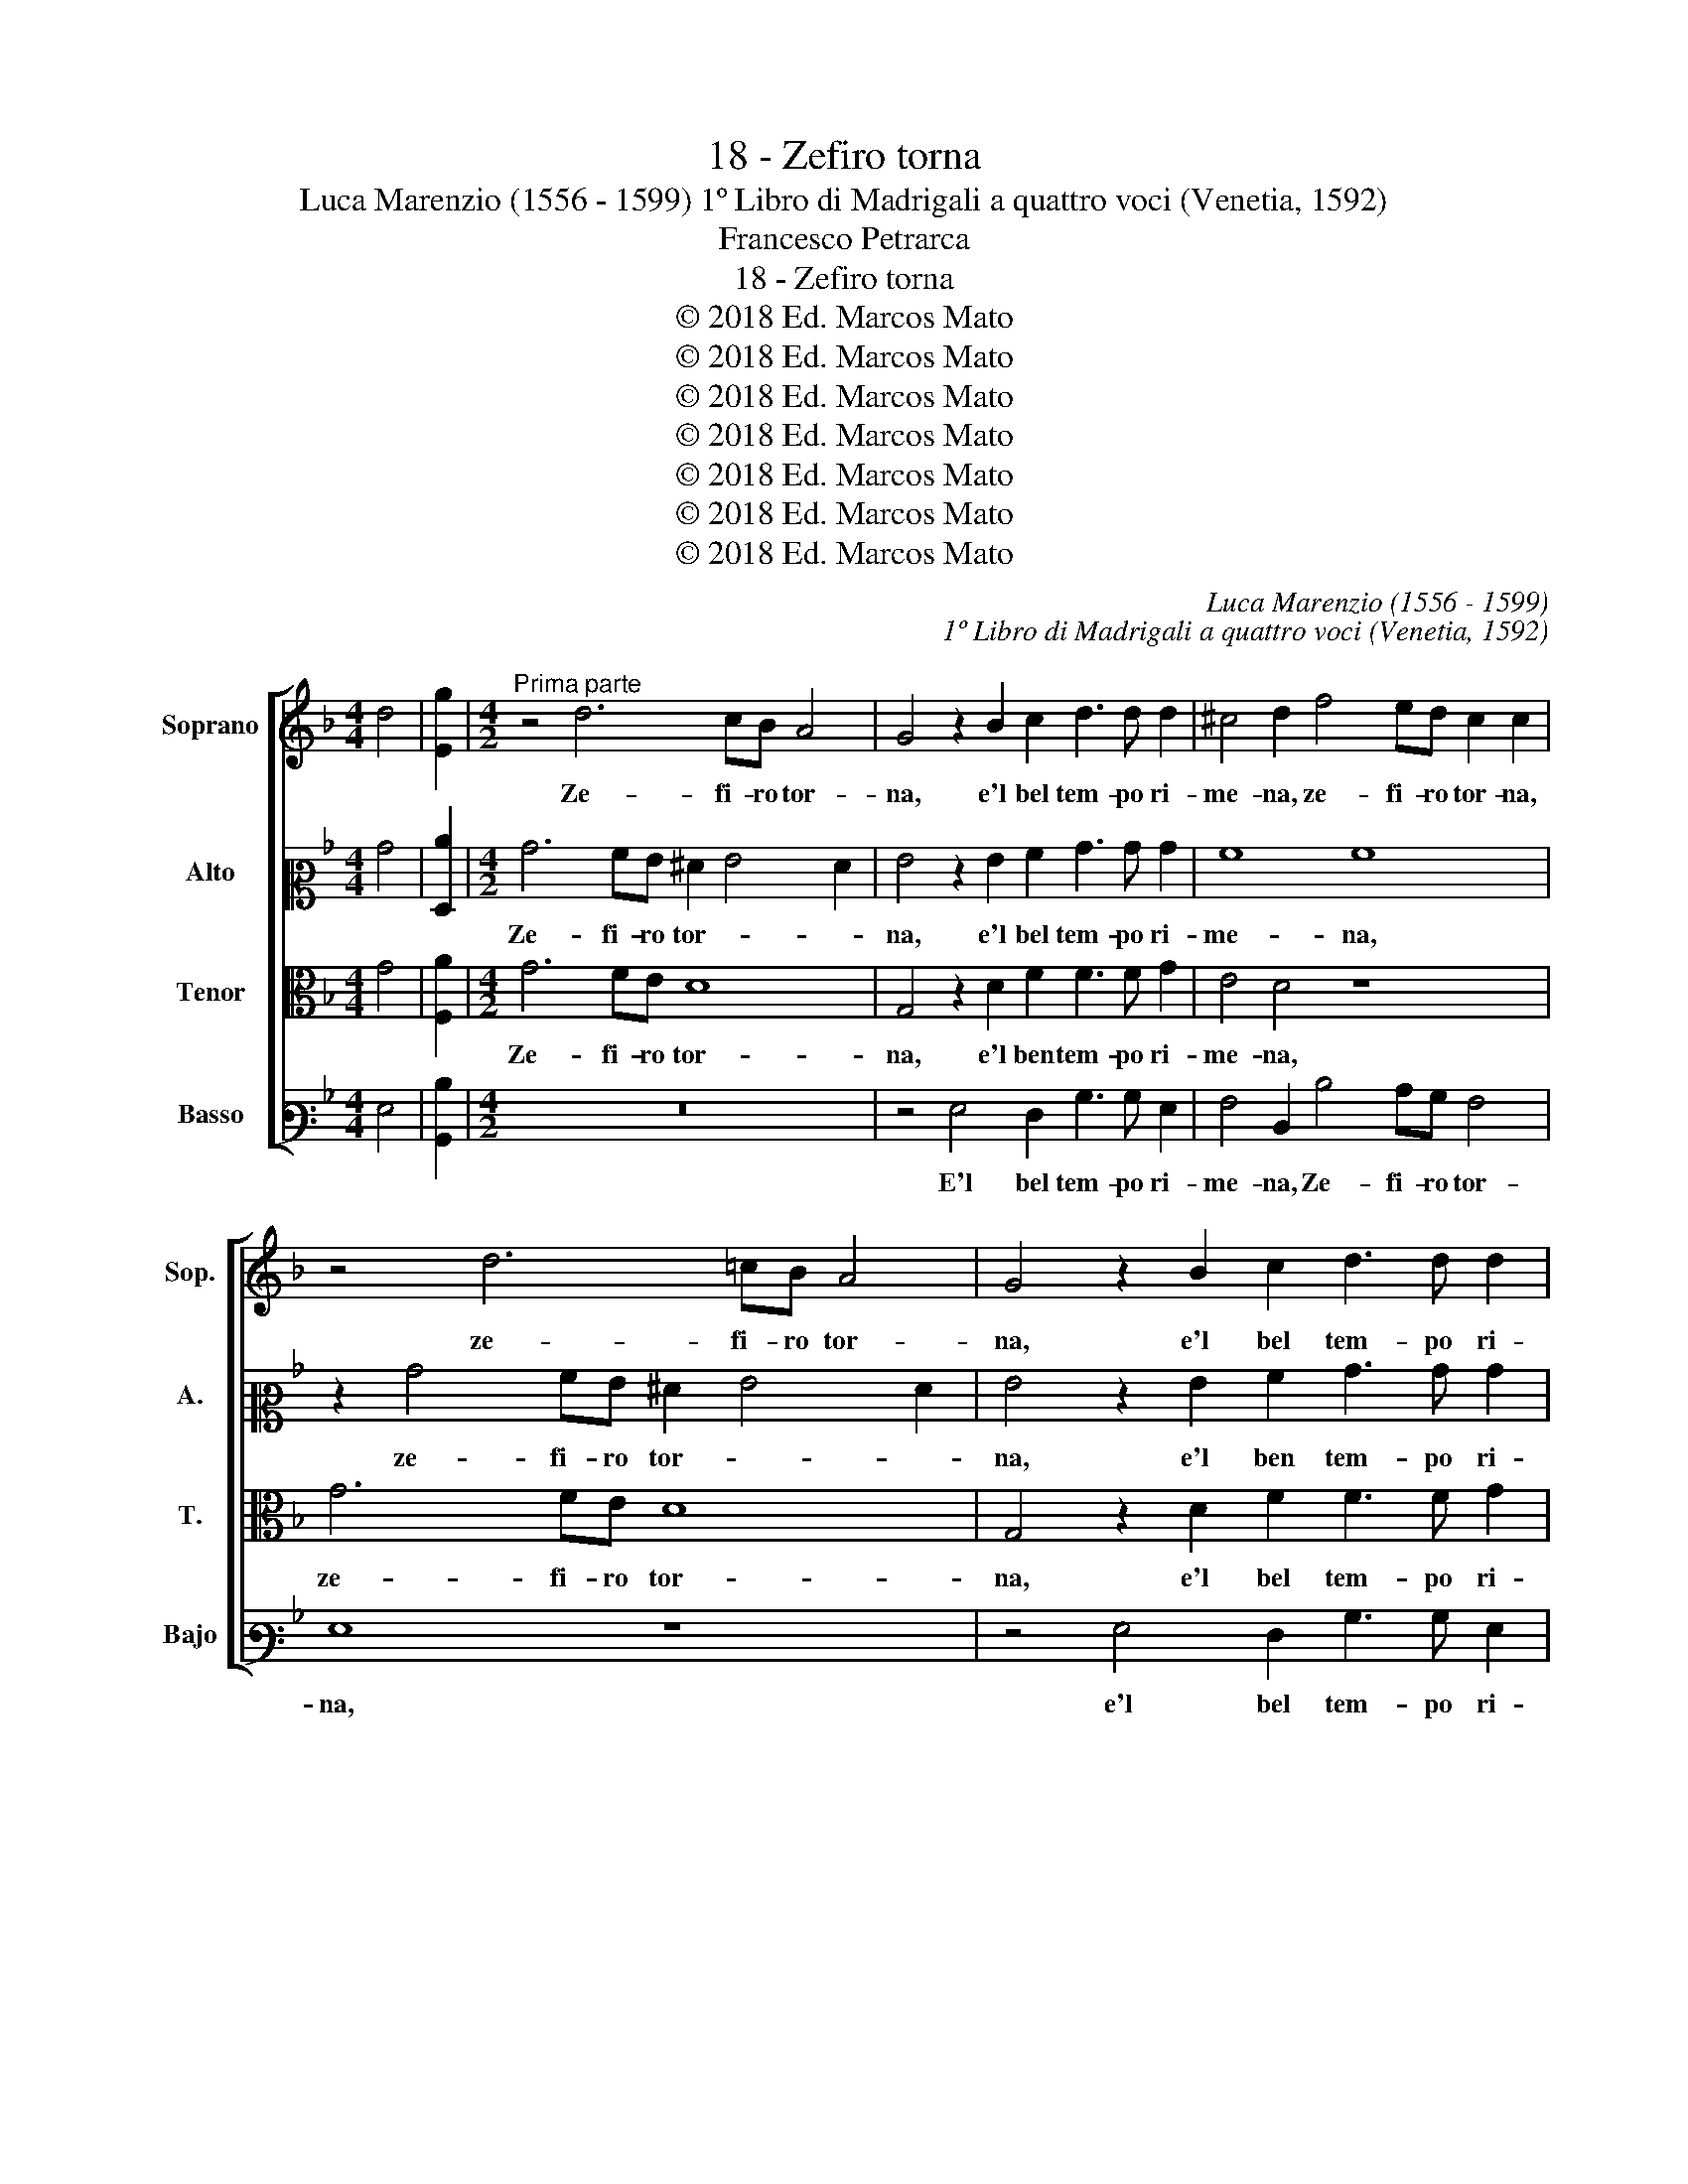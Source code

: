 X:1
T:18 - Zefiro torna
T:Luca Marenzio (1556 - 1599) 1º Libro di Madrigali a quattro voci (Venetia, 1592)
T:Francesco Petrarca
T:18 - Zefiro torna
T:© 2018 Ed. Marcos Mato
T:© 2018 Ed. Marcos Mato
T:© 2018 Ed. Marcos Mato
T:© 2018 Ed. Marcos Mato
T:© 2018 Ed. Marcos Mato
T:© 2018 Ed. Marcos Mato
T:© 2018 Ed. Marcos Mato
C:Luca Marenzio (1556 - 1599)
C:1º Libro di Madrigali a quattro voci (Venetia, 1592)
Z:Francesco Petrarca
Z:© 2018 Ed. Marcos Mato
%%score [ 1 2 3 4 ]
L:1/8
M:4/4
K:F
V:1 treble nm="Soprano" snm="Sop."
V:2 alto2 nm="Alto" snm="A."
V:3 alto transpose=-12 nm="Tenor" snm="T."
V:4 bass3 nm="Basso" snm="Bajo"
V:1
 d4 | [Eg]2 |[M:4/2]"^Prima parte" z4 d6 cB A4 | G4 z2 B2 c2 d3 d d2 | ^c4 d2 f4 ed c2 c2 | %5
w: ||Ze- fi- ro tor-|na, e'l bel tem- po ri-|me- na, ze- fi- ro tor- na,|
 z4 d6 =cB A4 | G4 z2 B2 c2 d3 d d2 | ^c4 d3 c/B/ A4 z2"^§" =c2 | defd e2 c2 =BcdB c4 | %9
w: ze- fi- ro tor-|na, e'l bel tem- po ri-|me- * * * na, e\_i|fior', _ _ _ _ e\_i fior' _ _ _ _|
 z2 d2 cdef g2 g2 z2 c2 | d8 d8 | c4 B6 AG A4 | B4 d2 d2 cBAG F4 | z4 d2 d2 cBAG F4 | B8 A4 A4- | %15
w: e l'her- * * * * be, sua|dol- ce|fa- mi- * * *|glia, e gar- rir, _ _ _ _|e gar- rir _ _ _ _|Progn' e pian-|
 A4 A4 A4 =B4 | c8 c2 e2 e3 f | e2 d2 c3 c d2 d2 d4 | d8 g3 f/e/ d3 c/B/ | %19
w: * ger Phi- lo-|me- na, e pri- ma-|ve- ra can- di- da\_e ver- mi-|glia. Ri- * * * * *|
 A2 G2 g3 f/e/ d3 c/B/ A2 =B2- | B2 c2 d8 c4 | z2 c2 d4 z2 f2 d4- | d2 d2 e2 ^f2 g8 | c8 z8 | %24
w: * don, ri- * * * * * * don|_ i pra- ti,|e'l ciel, e'l ciel|_ si ras- se- re-|na;|
 d4 d2 d2 d4 d4 | d2 dd d2 d2 d3 d f2 e2 | d8 c8 | cdef g2 g2 e4 c4- | c4 c4 B8 | A8 d8 | %30
w: Gio- ve s'al- le- gra,|Gio- ve s'al- le- gra di mi- rar sua|fi- glia;|l'a- * * * * ria l'ac- qua\e|_ la ter-|ra\_è d'a-|
 d4 B6 AG A4 | B8 z4 d4 | d2 d2 cBAB c4 z2 c2 | c6 B4 A4 G2 | A8 A8 | z16 | %36
w: mor pie- * * *|na; ogn'|a- ni- mal _ _ _ _ d'a-|mar si ri- con-|si- glia,||
 z2 f2 f2 f2 edcd e2 d2 | c2 f2 f2 ed c2 d4 ^c2 | d16 ||"^Seconda parte" z16 | z16 | z8 d8- | %42
w: ogn' a- ni- mal _ _ _ _ d'a-|mar si ri- * * * con- si-|glia.|||Ma|
 d4 c4 c8 | B16 | A8 d6 d2 | d4 e4 f8 | f4 d4 c8 | d8 z4 B2 B2 | f4 F4 E4 E4 | %49
w: _ per me,|las-|so, tor- na-|no\_i più gra-|vi sos- pi-|ri, che del|cor pro- fon- do|
 F2 G2 A2 B2 c2 d2 e2 f2 | g4 d4 f8 | e2 c2 g6 f2 e2 d2 | c2 B2 A6 G2 G4- | G2"^#" ^FE F4 G8 | %54
w: trag- * * * * * * *|* ge quel-|la ch'al ciel se ne por-|tò le chia- * *|* * * * vi;|
 g2 g2 g2 =fe f2 f2 z4 | e2 e2 e2 dc d2 d2 z4 | c2 c2 c2 BA B2 B2 z4 | z4 e3 f g3 f/e/ d4- | %58
w: e can- tar au- gel- let- ti,|e can- tar au- gel- let- ti,|e can- tar au- gel- let- ti,|e fio- rir, _ _ _|
 d4 A3 B c3 B/A/ G3 A | B3 A/G/ F4 A4 G4 | z4 A4 c6 c2 | c4 c4 d8 | d4 z2 B3 B A2 G4- | %63
w: _ e fio- rir _ _ _ _|_ _ _ _ piag- ge,|e'n bel- le|donn' ho- nes-|te at- ti so- a-|
 G4 G2 g4 e4 c2- | c2 A4 F4 f4 d2- | d2 B4 B4 F2 B4- | B4 B8 c4- | c4 B8 A2 G2 | ^F4 G8 F4 | G16 | %70
w: * vi so- no\_un de-|* ser- to, so- no\un|_ de- ser- to,\_e fe-|* re\_as- pr'e|_ sel- * *|* vag- *|ge,|
 z2 g4 e4 c4 A2- | A2 A2 d8 B4- | B4 c8 B4- | B4 A2 G2 ^F4 G4- | G4 ^F4 G8 |] %75
w: so- no\_un de- ser-|* to, fe- re\_as-|* pr'e sel-|* * * * vag-|* * gio.|
V:2
 B4 | [F,c]2 |[M:4/2] B6 AG ^F2 G4 F2 | G4 z2 G2 A2 B3 B B2 | A8 A8 | z2 B4 AG ^F2 G4 F2 | %6
w: ||Ze- fi- ro tor- * *|na, e'l bel tem- po ri-|me- na,|ze- fi- ro tor- * *|
 G4 z2 G2 A2 B3 B B2 | A4 A2 A2 FGAF G4 | z2 D2 CDEC D4 z2 E2 | DEFG A2 A2 z4 A4 | B8 B4 A4 | %11
w: na, e'l ben tem- po ri-|me- na, e\_i fior', _ _ _ _|e\_i fior' _ _ _ _ e|l'her- * * * * be, sua|dol- ce fa-|
 G8 F8 | F4 z4 z4 B2 B2 | AGFE D3 E F8 | G8 E4 E4- | E4 E4 A,4 D4 | E8 E2 E2 c3 c | %17
w: mi- *|glia, e gar-|rir _ _ _ _ _ _|Pro- gne\_e pian-|* ger Phi- lo-|me- na, e pri- ma-|
 c2 A2 A3 A F2 B2 A4 | B8 GFGA B3 A/G/ | F2 B2 GFGA B3 A/G/ ^F2 G2- | G2 G2 B8 A4 | %21
w: ve- ra can- di- da\_e ver- mi-|glia. Ri- * * * * * *|* don, ri- * * * * * * * don|_ i pra- ti,|
 z2 G2 B4 z2 A2 B4- | B2 A2 c2 c2 B8 | A8 z8 | B4 B2 B2 B4 B4 | A2 AA B2 B2 B3 B d2 c2 | B8 A8 | %27
w: e'l ciel, e'l ciel|_ si ras- se- re-|na;|Gio- ve s'al- le- gra,|Gio- ve s'al- le- gra di mi- rar sua|fi- glia;|
 z4 CDEF G2 G2 E4 | G4 A4 G8 | F3 G A4 D3 E F4 | B,3 C D4 F8 | F8 z2 B2 B2 B2 | %32
w: l'a- * * * * ria l'ac-|qua\_e la ter-|ra\_è d'A- mor è d'a- mor,|e d'a- mor pie-|na; ogn' a- ni-|
 AGFG A4 z2 A2 A2 A2 | G3 F E2 D2 C4 D4 | E8 F3 G A4 | z2 A2 A2 A2 GFEF G4 | z2 c2 c2 c2 c6 B2 | %37
w: mal, _ _ _ _ ogn' a- ni-|mal d'a- mar si ri- con-|si- * * glia,|ogn' a- ni- mal _ _ _ _|ogn' a- ni- mal d'a-|
 A3 G F2 G2 A8 | A16 || z8 A8- | A4 G4 G4 A4- | A4 G2 F2 G8 | A16 | D6 D2 D4 E4 | F8 F8 | %45
w: mar si ri- con- si-|glia.|Ma|_ per me, las-||so,|tor- na- no\_i più|gra- vi|
 z4 B8 A2 G2 | A4 B8 A4 | z4 F2 F2 B8 | A8 A4 A,4- | A,4 D4 C8 | D8 D2 F2 c4- | %51
w: sos- * *|* pi- ri,|che del cor|pro- fon- do|_ trag- ge|quel- la ch'al ciel|
 c2 C2 E2 F2 G2 A2 B4 | A8 z8 | z16 | B2 B2 B2 AG A2 A2 z4 | G2 G2 c2 BA B2 F2 z4 | %56
w: _ se ne por- tò le chia-|vi;||e can- tar au- gel- let- ti,|e can- tar au- gel- let- ti,|
 E2 E2 A2 GF G2 G2 z4 | A3 B c3 B/A/ G4 B4 | F2 F3 G A3 G/F/ E3 F G2- | GF/E/ D4 F4 C2 z4 | %60
w: e can- tar au- gel- let- ti,|e fio- rir _ _ _ piag-|ge, e fio- rir _ _ _ _ _|_ _ _ _ piag- ge,|
 F8 A6 A2 | G4 A4 B8 | B4 z2 G3 G F2 E4- | E4 E4 z2 c4 A2- | A2 F4 D4 B,4 B2- | B2 G4 F4 B4 G2 | %66
w: e'n bel- le|donn' ho- nes-|te at- ti so- a-|* vi so- no\un|_ de- ser- to, so-|* no\_un de- ser- to,\_e|
 F8 G8 | A4 B4 c6 C2 | D16 | B,3 C D8 z2 G2- | G2 E4 C4 A,4 F,2 | F16 | G8 A4 B4 | c6 C2 D8- | %74
w: fe- re\_as-|pr'e sel- vag- *||* * ge, so-|* no\_un de- ser- to\_e|fe-|re\_as- pr'e sel-|vag- * *|
 D8 =B,8 |] %75
w: * ge.|
V:3
 G4 | [F,A]2 |[M:4/2] G6 FE D8 | G,4 z2 D2 F2 F3 F G2 | E4 D4 z8 | G6 FE D8 | %6
w: ||Ze- fi- ro tor-|na, e'l ben tem- po ri-|me- na,|ze- fi- ro tor-|
 G,4 z2 D2 F2 F3 F G2 | E4 D4 z2 D2 EFGE | F4 z4 z2 D2 EFGE | F4 z2 C2 B,CDE F2 F2 | F8 D8 | %11
w: na, e'l bel tem- po ri-|me- na, e\_i fior', _ _ _|_ e\_i fior' _ _ _|_ e l'her- * * * * be,|sua dol-|
 _E4 D4 C8 | D4 F2 G2 AGF=E D4 | z4 F2 G2 AGFE D4 | D8 ^C4 C4- | C4"^#" ^C4 D6 G2 | G8 G2 G2 G3 A | %17
w: ce fa- mi-|glia, e gar- rir, _ _ _ _|e gar- rir _ _ _ _|Pro- gne\_e pian-|* ger Phi- lo-|me- na, e pri- ma-|
 G2 F2 E3 F D2 G2 ^F4 | G8 G,A,B,C D2 G,2 | z4 G,A,B,C D2 G,2 z2 D2- | DD E2 F8 F4 | %21
w: ve- ra can- di- da\_e ver- mi-|glia. Ri- * * * * don,|ri- * * * * don, ri-|* don i pra- ti,\_e'l|
 E4 z2 D2 F4 z2 B,2 | F3 F G2 A2 D4 E4 | F8 D4 D2 D2 | F4 F4 F2 FF F2 G2 | F3 F F2 G2 F8- | F8 F8 | %27
w: ciel, e'l ciel, e'l|ciel si ras- se- re- *|na; Gio- ve s'al-|le- gra, Gio- ve s'al- le- gra|di mi- rar sua fi-|* glia;|
 z8 CDEF G2 G2 | E4 C2 F2 D8 | D4 C4 B,4 A,4 | B,2 G,3 A, B,2 C8 | D8 G4 G2 G2 | FEDE F4 z2 C2 F4 | %33
w: l'a- * * * * ria|l'ac- qua\_e la ter-|ra\_è d'a- mor pie-|na, è d'a- mor pie-|na; ogn' a- ni-|mal _ _ _ _ d'a- mar,|
 z2 E2 G3 F E2 F2 F2 ED | ^C2 D4 C2 D4 z2 F2 | F2 F2 ED=CD E8 | z2 A2 A2 A2 GFEF G2 G2 | %37
w: d'a- mar si ri- con- si- * *|* * * glia, ogn'|a- ni- mal, _ _ _ _|ogn' a- ni- mal _ _ _ _ d'a-|
 E2 C2 D2 E2 F2 ED E4 | D16 || F12 E4 | E16 | D16 | E16 | G6 G2 G4 G4 | C8 B,4 A,4 | %45
w: mar si ri- con- si- * * *|glia.|Ma per|me,|las-|so,|tor- na- no\_i più|gra- vi sos-|
 B,6 C2 D4 C2 B,2 | C2 F,2 F6 ED C4 | B,8 G,2 G,2 D4- | D4 D4 ^C4 C4 | D4 A,4 z8 | G8 F2 D2 A4- | %51
w: pi- * * * *||ri, che del cor|_ pro- fon- do|trag- ge|quel- la ch'al ciel|
 A2 A,2 C2 D2 E2 D2 G4 | E4 z2 F2 D6 CB, | C8 D8- | D4 z4 F2 F2 F2 ED | E2 E2 z4 F2 D2 D2 CB, | %56
w: _ se ne por- tò le chia-|vi, le chia- * *|* vi;|_ e can- tar au- gel-|let- ti, e can- tar au- gel-|
 C2 C2 z4 D2 D2 B,2 A,G, | A,2 C2 z4 E3 F G3 F/E/ | D2 D4 C2 z4 E3 F | G4 A3 G F4 E4 | %60
w: let- ti, e can- tar au- gel-|let- ti, e fio- rir _ _|_ piag- ge, e fio-|rir piag- * * ge,|
 z4 F4 F6 F2 | E4 F4 B,8 | B,4 z2 _E3 E F2 C4- | C4 C4 z2 C2 =E2 E2 | F4 A4 z2 D2 F2 F2 | %65
w: e'n bel- le|donn' ho- nes-|te at- ti so- a-|* vi so- no\_un de-|ser- to, so- no\_un de-|
 G4 G,2 B,2 D2 D2 E4- | E4 D8 C4- | C4 D8 C4- | C4 B,4 A,8 | G,16 | G4 E4 C4 A,4 | F,8 z4 D4 | %72
w: ser- to, so- no\_un de- ser-|* to,\_e fe-|* re\_as- pre\e|_ sel- vag-|ge,|so- no\_un de- ser-|to, e|
 _E12 D4- | D4 C8 B,4 | A,8 G,8 |] %75
w: fe- re\_as-|* pre\_e sel-|vag- ge.|
V:4
 G,4 | [B,,D]2 |[M:4/2] z16 | z4 G,4 F,2 B,3 B, G,2 | A,4 D,2 D4 CB, A,4 | G,8 z8 | %6
w: |||E'l bel tem- po ri-|me- na, Ze- fi- ro tor-|na,|
 z4 G,4 F,2 B,3 B, G,2 | A,4 D,4 D4 C4 | B,4 A,4 G,4 C4 | B,4 A,4 G,4 F,4 | B,4 A,4 G,4 F,4 | %11
w: e'l bel tem- po ri-|me- na, e\_i fior'|e l'her- be, e\_i|fior' e l'her- be,|sua dol- ce fa-|
 _E,8 F,8 | B,,8 F,2 F,2 B,4 | F,2 F,2 B,4 F,2 F,2 B,4 | G,8 A,4 A,4- | A,4 A,4 ^F,4 G,4 | %16
w: mi- *|glia, e gar- rir,|e gar- rir, e gar- rir|Pro- gne\_e pian-|* ger Phi- lo-|
 C,8 C,2 C2 C3 =F, | C2 D2 A,3 A, B,2 G,2 D4 | G,8 z4 G,A,B,C | D2 G,2 z4 G,A,B,C D2 G,2- | %20
w: me- na, e pri- ma-|ve- ra can- di- da\_e ver- mi-|glia. Ri- * * *|* don, ri- * * * * don|
 G,2 C2 B,8 F,4 | C4 z2 G,2 D4 z2 G,2 | D3 D C2 A,2 G,8 | F,8 B,4 B,2 B,2 | %24
w: _ i pra- ti,\_e'l|ciel, e'l ciel, e'l|ciel si ras- se- re-|na; Gio- ve s'al-|
 B,4 B,,4 B,2 B,B, B,2 G,2 | D3 D B,2 G,2 B,4 B,4 | B,,2 C,2 D,2 E,2 F,4 F,4 | C8 C,4 C4- | %28
w: le- gra, Gio- ve s'al- le- gra|di mi- rar sua fi- glia,|di mi- rar sua fi- glia;|l'a- ria l'ac-|
 C4 F,2 F,2 G,8 | D,3 E, F,4 B,,3 C, D,4 | G,3 A, B,4 F,8 | B,,8 z8 | z8 F,8 | C6 G,2 A,4 B,4 | %34
w: * qua\_e la ter-|ra\_è d'a- mor, e d'a- mor,|e d'a- mor pie-|na;|d'a-|mor, si ri- con-|
 A,8 D,4 D4 | D2 D2 CB,A,B, C8 | F,8 C6 G,2 | A,4 B,4 A,8 | D,16 || D12 C4 | C16 | B,16 | A,16 | %43
w: si- glia, ogn'|a- ni- mal _ _ _ _|d'a- mar si|ri- con- si-|glia.|Ma per|me,|las-|so,|
 G,6 G,2 G,4 G,4 | F,8 D,4 D,4 | G,8 F,8- | F,16 | B,,2 B,,2 B,8 G,2 G,2 | D4 D,4 A,,4 A,,4 | %49
w: tor- na- no\_i più|gra- vi sos-|pi- ri,|_|che del cor, che del|cor pro- fon- do|
 D,2 E,2 F,2 G,2 A,2 B,2 C4 | G,4 B,8 A,2 F,2 | C6 B,2 G,4 G,4 | A,4 F,4 B,6 A,G, | A,8 G,8- | %54
w: trag- * * * * * *|ge quel- la ch'al|ciel se ne por-|tò le chia- * *|* vi;|
 G,8 D2 D2 D2 CB, | C2 C2 z4 B,2 B,2 B,2 A,G, | A,2 A,2 z4 G,2 G,2 G,2 F,E, | %57
w: _ e can- tar au- gel-|let- ti, e can- tar au- gel-|let- ti, e can- tar au- gel-|
 F,2 F,2 z4 z4 G,3 A, | B,3 A,/G,/ F,4 A,3 B, C3 B,/A,/ | G,3 F,/E,/ D,4 F,4 C,4 | z16 | z16 | %62
w: let- ti, e fio-|rir, _ _ _ e fio- rir _ _|_ _ _ _ piag- ge,|||
 z16 | z8 C4 A,4 | F,4 D,4 B,,4 B,4 | G,4 D4 B,4 G,4 | B,8 _E,8 | F,12 =E,4 | D,8 D,8 | %69
w: |so- no\_un|de- ser- to, so-|no\_un de- ser- to,\_e|fe- re\_as-|pre\_e sel-|vag- ge,|
 D4 B,4 G,4 _E,4 | C,4 C4 A,4 F,4 | D,4 B,,4 B,8 | _E,8 F,8- | F,4 =E,4 D,8- | D,8 G,8 |] %75
w: so- no\_un de- ser-|to, so- no\_un de-|ser- to,\_e fe-|re\_as- pre\e|_ sel- vag-|* ge.|

